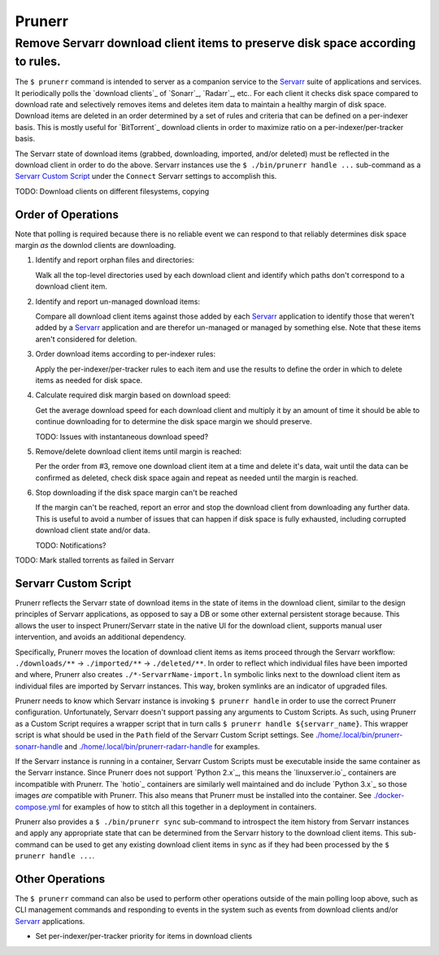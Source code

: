 #######
Prunerr
#######
Remove Servarr download client items to preserve disk space according to rules.
*******************************************************************************

The ``$ prunerr`` command is intended to server as a companion service to the `Servarr`_
suite of applications and services.  It periodically polls the `download clients`_ of
`Sonarr`_, `Radarr`_, etc..  For each client it checks disk space compared to download
rate and selectively removes items and deletes item data to maintain a healthy margin of
disk space.  Download items are deleted in an order determined by a set of rules and
criteria that can be defined on a per-indexer basis.  This is mostly useful for
`BitTorrent`_ download clients in order to maximize ratio on a per-indexer/per-tracker
basis.

The Servarr state of download items (grabbed, downloading, imported, and/or deleted)
must be reflected in the download client in order to do the above.  Servarr instances
use the ``$ ./bin/prunerr handle ...`` sub-command as a `Servarr Custom Script`_ under
the ``Connect`` Servarr settings to accomplish this.

TODO: Download clients on different filesystems, copying


*******************
Order of Operations
*******************

Note that polling is required because there is no reliable event we can respond to that
reliably determines disk space margin *as* the downlod clients are downloading.

#. Identify and report orphan files and directories:

   Walk all the top-level directories used by each download client and identify which
   paths don't correspond to a download client item.

#. Identify and report un-managed download items:

   Compare all download client items against those added by each `Servarr`_ application
   to identify those that weren't added by a `Servarr`_ application and are therefor
   un-managed or managed by something else.  Note that these items aren't considered for
   deletion.

#. Order download items according to per-indexer rules:

   Apply the per-indexer/per-tracker rules to each item and use the results to define the
   order in which to delete items as needed for disk space.

#. Calculate required disk margin based on download speed:

   Get the average download speed for each download client and multiply it by an amount
   of time it should be able to continue downloading for to determine the disk space
   margin we should preserve.

   TODO: Issues with instantaneous download speed?

#. Remove/delete download client items until margin is reached:

   Per the order from #3, remove one download client item at a time and delete it's
   data, wait until the data can be confirmed as deleted, check disk space again and
   repeat as needed until the margin is reached.

#. Stop downloading if the disk space margin can't be reached

   If the margin can't be reached, report an error and stop the download client from
   downloading any further data.  This is useful to avoid a number of issues that can
   happen if disk space is fully exhausted, including corrupted download client state
   and/or data.

   TODO: Notifications?

TODO: Mark stalled torrents as failed in Servarr

*********************
Servarr Custom Script
*********************

Prunerr reflects the Servarr state of download items in the state of items in the
download client, similar to the design principles of Servarr applications, as opposed to
say a DB or some other external persistent storage because.  This allows the user to
inspect Prunerr/Servarr state in the native UI for the download client, supports manual
user intervention, and avoids an additional dependency.

Specifically, Prunerr moves the location of download client items as items proceed
through the Servarr workflow: ``./downloads/**`` -> ``./imported/**`` ->
``./deleted/**``.  In order to reflect which individual files have been imported and
where, Prunerr also creates ``./*-ServarrName-import.ln`` symbolic links next to the
download client item as individual files are imported by Servarr instances.  This way,
broken symlinks are an indicator of upgraded files.

Prunerr needs to know which Servarr instance is invoking ``$ prunerr handle`` in order
to use the correct Prunerr configuration.  Unfortunately, Servarr doesn't support
passing any arguments to Custom Scripts.  As such, using Prunerr as a Custom Script
requires a wrapper script that in turn calls ``$ prunerr handle ${servarr_name}``.  This
wrapper script is what should be used in the ``Path`` field of the Servarr Custom Script
settings. See `<./home/.local/bin/prunerr-sonarr-handle>`_ and
`<./home/.local/bin/prunerr-radarr-handle>`_ for examples.

If the Servarr instance is running in a container, Servarr Custom Scripts must be
executable inside the same container as the Servarr instance.  Since Prunerr does not
support `Python 2.x`_, this means the `linuxserver.io`_ containers are incompatible with
Prunerr.  The `hotio`_ containers are similarly well maintained and do include `Python
3.x`_ so those images *are* compatible with Prunerr.  This also means that Prunerr must
be installed into the container.  See `<./docker-compose.yml>`_ for examples of how to
stitch all this together in a deployment in containers.

Prunerr also provides a ``$ ./bin/prunerr sync`` sub-command to introspect the item
history from Servarr instances and apply any appropriate state that can be determined
from the Servarr history to the download client items.  This sub-command can be used to
get any existing download client items in sync as if they had been processed by the
``$ prunerr handle ...``.

****************
Other Operations
****************

The ``$ prunerr`` command can also be used to perform other operations outside of the
main polling loop above, such as CLI management commands and responding to events in the
system such as events from download clients and/or `Servarr`_ applications.

- Set per-indexer/per-tracker priority for items in download clients


.. _`Servarr`: https://wiki.servarr.com
